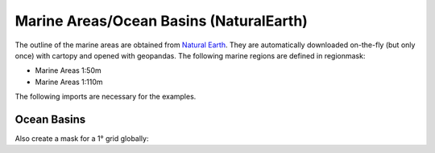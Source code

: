 ########################################
Marine Areas/Ocean Basins (NaturalEarth)
########################################

The outline of the marine areas are obtained from
`Natural Earth <http://www.naturalearthdata.com/>`_.
They are automatically downloaded on-the-fly (but only once) with cartopy and opened with geopandas.
The following marine regions are defined in regionmask:

* Marine Areas 1:50m
* Marine Areas 1:110m


.. ipython:: python
    :suppress:

    # Use defaults so we don't get gridlines in generated docs
    import matplotlib as mpl
    mpl.rcdefaults()
    mpl.use('Agg')

The following imports are necessary for the examples.

.. ipython:: python

    import regionmask
    import matplotlib.pyplot as plt

Ocean Basins
============

.. ipython:: python

    basins = regionmask.defined_regions.natural_earth.ocean_basins_50

    basins.plot(add_label=False);

    @savefig plotting_basins.png width=6in
    plt.tight_layout()

Also create a mask for a 1° grid globally:

.. ipython:: python

    import numpy as np

    # create a grid
    lon = np.arange(0.5, 359.5)
    lat = np.arange(89.5, -89.5, -1)

    mask = states.mask(lon, lat)

    basins.plot(add_label=False, add_ocean=False);

     # plot using xarray
     mask.plot()

    @savefig plotting_basins_mask.png width=6in
    plt.tight_layout()
